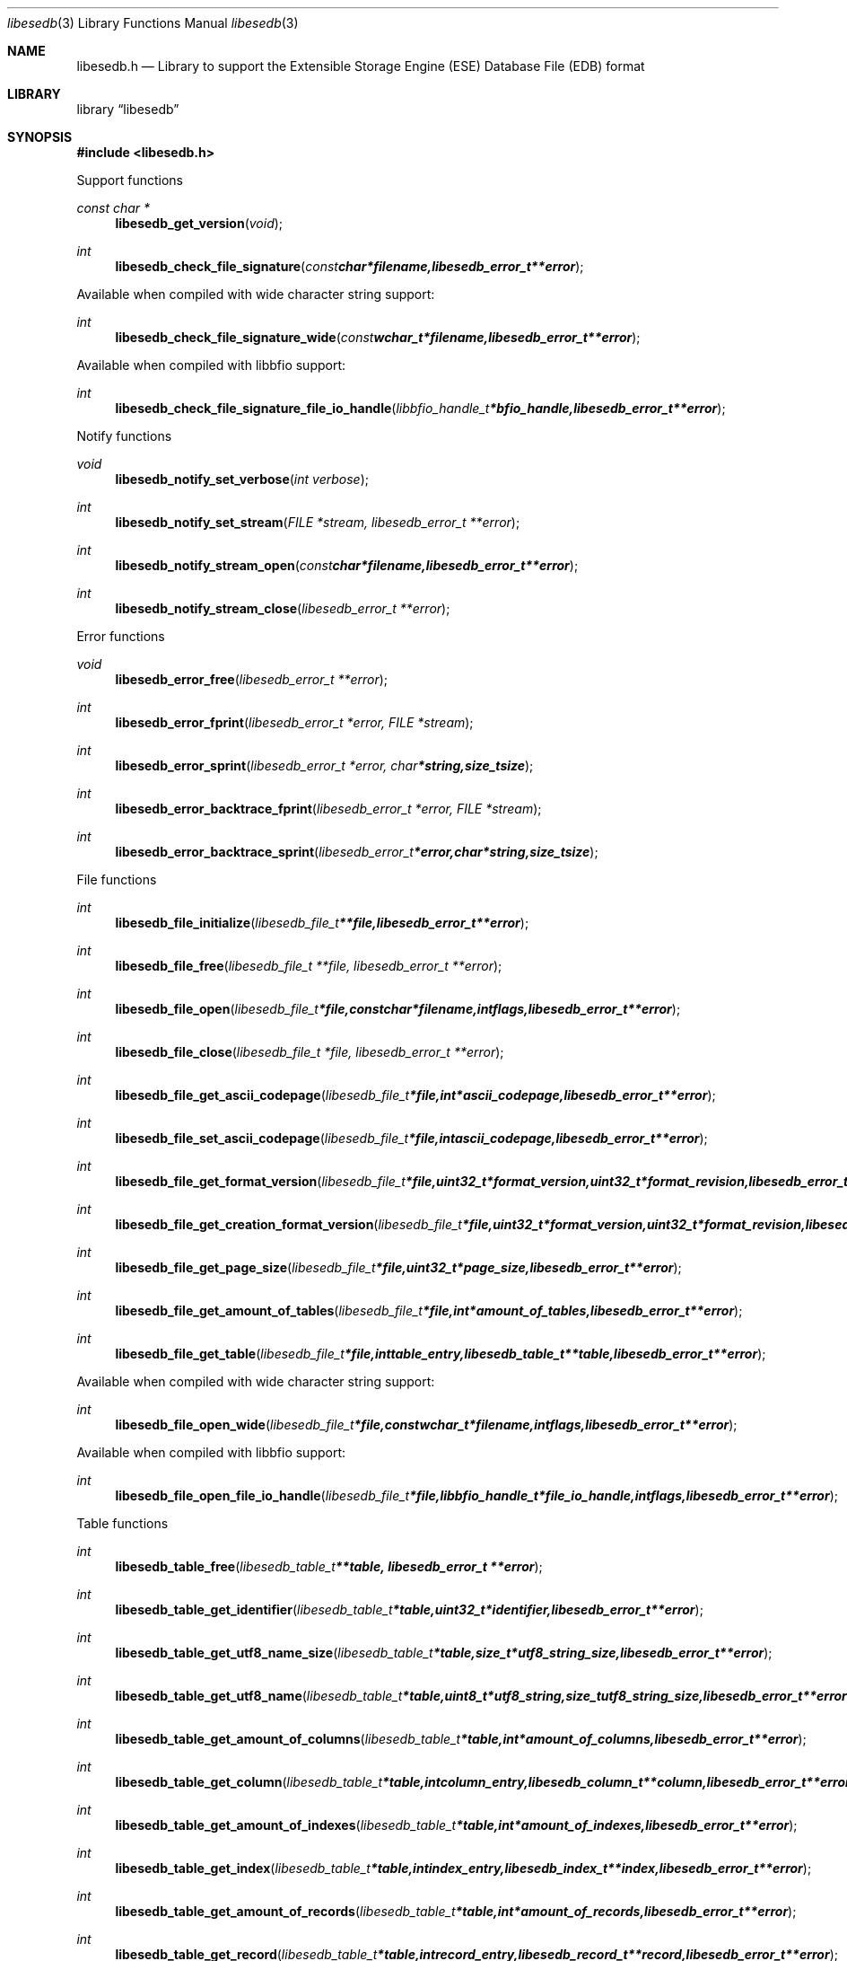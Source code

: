 .Dd February 22, 2010
.Dt libesedb 3
.Os libesedb
.Sh NAME
.Nm libesedb.h
.Nd Library to support the Extensible Storage Engine (ESE) Database File (EDB) format
.Sh LIBRARY
.Lb libesedb
.Sh SYNOPSIS
.In libesedb.h
.Pp
Support functions
.Ft const char *
.Fn libesedb_get_version "void"
.Ft int
.Fn libesedb_check_file_signature "const char *filename, libesedb_error_t **error"
.Pp
Available when compiled with wide character string support:
.Ft int
.Fn libesedb_check_file_signature_wide "const wchar_t *filename, libesedb_error_t **error"
.Pp
Available when compiled with libbfio support:
.Ft int
.Fn libesedb_check_file_signature_file_io_handle "libbfio_handle_t *bfio_handle, libesedb_error_t **error"
.Pp
Notify functions
.Ft void
.Fn libesedb_notify_set_verbose "int verbose"
.Ft int
.Fn libesedb_notify_set_stream "FILE *stream, libesedb_error_t **error"
.Ft int
.Fn libesedb_notify_stream_open "const char *filename, libesedb_error_t **error"
.Ft int
.Fn libesedb_notify_stream_close "libesedb_error_t **error"
.Pp
Error functions
.Ft void 
.Fn libesedb_error_free "libesedb_error_t **error"
.Ft int
.Fn libesedb_error_fprint "libesedb_error_t *error, FILE *stream"
.Ft int
.Fn libesedb_error_sprint "libesedb_error_t *error, char *string, size_t size"
.Ft int 
.Fn libesedb_error_backtrace_fprint "libesedb_error_t *error, FILE *stream"
.Ft int
.Fn libesedb_error_backtrace_sprint "libesedb_error_t *error, char *string, size_t size"
.Pp
File functions
.Ft int
.Fn libesedb_file_initialize "libesedb_file_t **file, libesedb_error_t **error"
.Ft int
.Fn libesedb_file_free "libesedb_file_t **file, libesedb_error_t **error"
.Ft int
.Fn libesedb_file_open "libesedb_file_t *file, const char *filename, int flags, libesedb_error_t **error"
.Ft int
.Fn libesedb_file_close "libesedb_file_t *file, libesedb_error_t **error"
.Ft int
.Fn libesedb_file_get_ascii_codepage "libesedb_file_t *file, int *ascii_codepage, libesedb_error_t **error"
.Ft int
.Fn libesedb_file_set_ascii_codepage "libesedb_file_t *file, int ascii_codepage, libesedb_error_t **error"
.Ft int
.Fn libesedb_file_get_format_version "libesedb_file_t *file, uint32_t *format_version, uint32_t *format_revision, libesedb_error_t **error"
.Ft int
.Fn libesedb_file_get_creation_format_version "libesedb_file_t *file, uint32_t *format_version, uint32_t *format_revision, libesedb_error_t **error"
.Ft int
.Fn libesedb_file_get_page_size "libesedb_file_t *file, uint32_t *page_size, libesedb_error_t **error"
.Ft int
.Fn libesedb_file_get_amount_of_tables "libesedb_file_t *file, int *amount_of_tables, libesedb_error_t **error"
.Ft int
.Fn libesedb_file_get_table "libesedb_file_t *file, int table_entry, libesedb_table_t **table, libesedb_error_t **error"
.Pp
Available when compiled with wide character string support:
.Ft int
.Fn libesedb_file_open_wide "libesedb_file_t *file, const wchar_t *filename, int flags, libesedb_error_t **error"
.Pp
Available when compiled with libbfio support:
.Ft int
.Fn libesedb_file_open_file_io_handle "libesedb_file_t *file, libbfio_handle_t *file_io_handle, int flags, libesedb_error_t **error"
.Pp
Table functions
.Ft int
.Fn libesedb_table_free "libesedb_table_t **table, libesedb_error_t **error"
.Ft int
.Fn libesedb_table_get_identifier "libesedb_table_t *table, uint32_t *identifier, libesedb_error_t **error"
.Ft int
.Fn libesedb_table_get_utf8_name_size "libesedb_table_t *table, size_t *utf8_string_size, libesedb_error_t **error"
.Ft int
.Fn libesedb_table_get_utf8_name "libesedb_table_t *table, uint8_t *utf8_string, size_t utf8_string_size, libesedb_error_t **error"
.Ft int
.Fn libesedb_table_get_amount_of_columns "libesedb_table_t *table, int *amount_of_columns, libesedb_error_t **error"
.Ft int
.Fn libesedb_table_get_column "libesedb_table_t *table, int column_entry, libesedb_column_t **column, libesedb_error_t **error"
.Ft int
.Fn libesedb_table_get_amount_of_indexes "libesedb_table_t *table, int *amount_of_indexes, libesedb_error_t **error"
.Ft int
.Fn libesedb_table_get_index "libesedb_table_t *table, int index_entry, libesedb_index_t **index, libesedb_error_t **error"
.Ft int
.Fn libesedb_table_get_amount_of_records "libesedb_table_t *table, int *amount_of_records, libesedb_error_t **error"
.Ft int
.Fn libesedb_table_get_record "libesedb_table_t *table, int record_entry, libesedb_record_t **record, libesedb_error_t **error"
.Pp
Column functions
.Ft int
.Fn libesedb_column_free "libesedb_column_t **column, libesedb_error_t **error"
.Ft int
.Fn libesedb_column_get_identifier "libesedb_column_t *column, uint32_t *identifier, libesedb_error_t **error"
.Ft int
.Fn libesedb_column_get_type "libesedb_column_t *column, uint32_t *type, libesedb_error_t **error"
.Ft int
.Fn libesedb_column_get_utf8_name_size "libesedb_column_t *column, size_t *utf8_string_size, libesedb_error_t **error"
.Ft int
.Fn libesedb_column_get_utf8_name "libesedb_column_t *column, uint8_t *utf8_string, size_t utf8_string_size, libesedb_error_t **error"
.Pp
Index functions
.Ft int
.Fn libesedb_index_free "libesedb_index_t **index, libesedb_error_t **error"
.Ft int
.Fn libesedb_index_get_identifier "libesedb_index_t *index, uint32_t *identifier, libesedb_error_t **error"
.Ft int
.Fn libesedb_index_get_utf8_name_size "libesedb_index_t *index, size_t *utf8_string_size, libesedb_error_t **error"
.Ft int
.Fn libesedb_index_get_utf8_name "libesedb_index_t *index, uint8_t *utf8_string, size_t utf8_string_size, libesedb_error_t **error"
.Pp
Record functions
.Ft int
.Fn libesedb_record_free "libesedb_record_t **record, libesedb_error_t **error"
.Ft int
.Fn libesedb_record_get_amount_of_values "libesedb_record_t *record, int *amount_of_values, libesedb_error_t **error"
.Ft int
.Fn libesedb_record_get_column_identifier "libesedb_record_t *record, int value_entry, uint32_t *column_identifier, libesedb_error_t **error"
.Ft int
.Fn libesedb_record_get_column_type "libesedb_record_t *record, int value_entry, uint32_t *column_type, libesedb_error_t **error"
.Ft int
.Fn libesedb_record_get_utf8_column_name_size "libesedb_record_t *record, int value_entry, size_t *utf8_string_size, libesedb_error_t **error"
.Ft int
.Fn libesedb_record_get_utf8_column_name "libesedb_record_t *record, int value_entry, uint8_t *utf8_string, size_t utf8_string_size, libesedb_error_t **error"
.Ft int
.Fn libesedb_record_get_value "libesedb_record_t *record, int value_entry, uint8_t **value_data, size_t *value_data_size, uint8_t *value_flags, libesedb_error_t **error"
.Ft int
.Fn libesedb_record_get_value_boolean "libesedb_record_t *record, int value_entry, uint8_t *value, libesedb_error_t **error"
.Ft int
.Fn libesedb_record_get_value_8bit "libesedb_record_t *record, int value_entry, uint8_t *value, libesedb_error_t **error"
.Ft int
.Fn libesedb_record_get_value_16bit "libesedb_record_t *record, int value_entry, uint16_t *value, libesedb_error_t **error"
.Ft int
.Fn libesedb_record_get_value_32bit "libesedb_record_t *record, int value_entry, uint32_t *value, libesedb_error_t **error"
.Ft int
.Fn libesedb_record_get_value_64bit "libesedb_record_t *record, int value_entry, uint64_t *value, libesedb_error_t **error"
.Ft int
.Fn libesedb_record_get_value_filetime "libesedb_record_t *record, int value_entry, uint64_t *value, libesedb_error_t **error"
.Ft int
.Fn libesedb_record_get_value_floating_point "libesedb_record_t *record, int value_entry, double *value, libesedb_error_t **error"
.Ft int
.Fn libesedb_record_get_value_utf8_string_size "libesedb_record_t *record, int value_entry, size_t *utf8_string_size, libesedb_error_t **error"
.Ft int
.Fn libesedb_record_get_value_utf8_string "libesedb_record_t *record, int value_entry, uint8_t *utf8_string, size_t utf8_string_size, libesedb_error_t **error"
.Ft int
.Fn libesedb_record_get_value_utf16_string_size "libesedb_record_t *record, int value_entry, size_t *utf16_string_size, libesedb_error_t **error"
.Ft int
.Fn libesedb_record_get_value_utf16_string "libesedb_record_t *record, int value_entry, uint16_t *utf16_string, size_t utf16_string_size, libesedb_error_t **error"
.Ft int
.Fn libesedb_record_get_value_binary_data_size "libesedb_record_t *record, int value_entry, size_t *binary_data_size, libesedb_error_t **error"
.Ft int
.Fn libesedb_record_get_value_binary_data "libesedb_record_t *record, int value_entry, uint8_t *binary_data, size_t binary_data_size, libesedb_error_t **error"
.Ft int
.Fn libesedb_record_get_long_value "libesedb_record_t *record, int value_entry, libesedb_long_value_t **long_value, libesedb_error_t **error"
.Ft int
.Fn libesedb_record_get_multi_value "libesedb_record_t *record, int value_entry, libesedb_multi_value_t **multi_value, libesedb_error_t **error"
.Pp
Long value functions
.Ft int
.Fn libesedb_long_value_free "libesedb_long_value_t **long_value, libesedb_error_t **error"
.Pp
Multi value functions
.Ft int
.Fn libesedb_multi_value_free "libesedb_multi_value_t **multi_value, libesedb_error_t **error"
.Ft int
.Fn libesedb_multi_value_get_amount_of_values "libesedb_multi_value_t *multi_value, int *amount_of_values, libesedb_error_t **error"
.Ft int
.Fn libesedb_multi_value_get_entry_value "libesedb_multi_value_t *multi_value, int value_index, uint32_t *value_type, uint8_t **value_data, size_t *value_data_size, libesedb_error_t **error"
.Ft int
.Fn libesedb_multi_value_get_value_32bit "libesedb_multi_value_t *multi_value, int value_index, uint32_t *value, libesedb_error_t **error"
.Ft int
.Fn libesedb_multi_value_get_value_64bit "libesedb_multi_value_t *multi_value, int value_index, uint64_t *value, libesedb_error_t **error"
.Ft int
.Fn libesedb_multi_value_get_value_filetime "libesedb_multi_value_t *multi_value, int value_index, uint64_t *filetime, libesedb_error_t **error"
.Ft int
.Fn libesedb_multi_value_get_value_utf8_string_size "libesedb_multi_value_t *multi_value, int value_index, size_t *utf8_string_size, libesedb_error_t **error"
.Ft int
.Fn libesedb_multi_value_get_value_utf8_string "libesedb_multi_value_t *multi_value, int value_index, uint8_t *utf8_string, size_t utf8_string_size, libesedb_error_t **error"
.Ft int
.Fn libesedb_multi_value_get_value_utf16_string_size "libesedb_multi_value_t *multi_value, int value_index, size_t *utf16_string_size, libesedb_error_t **error"
.Ft int
.Fn libesedb_multi_value_get_value_utf16_string "libesedb_multi_value_t *multi_value, int value_index, uint16_t *utf16_string, size_t utf16_string_size, libesedb_error_t **error"
.Ft int
.Fn libesedb_multi_value_get_value_binary_data_size "libesedb_multi_value_t *multi_value, int value_index, size_t *size, libesedb_error_t **error"
.Ft int
.Fn libesedb_multi_value_get_value_binary_data "libesedb_multi_value_t *multi_value, int value_index, uint8_t *binary_data, size_t size, libesedb_error_t **error"
.Sh DESCRIPTION
The
.Fn libesedb_get_version
function is used to retrieve the library version.
.Sh RETURN VALUES
Most of the functions return NULL or -1 on error, dependent on the return type. For the actual return values refer to libesedb.h
.Sh ENVIRONMENT
None
.Sh FILES
None
.Sh NOTES
libesedb uses mainly UTF-8 encoded strings except for filenames, but provides several UTF-16 functions.

ASCII strings in a EDB file contain an extended ASCII string using the codepage of the system it was created on. The function
.Ar libesedb_set_ascii_codepage
 allows to set the required codepage for reading and writing. The default codepage is ASCII and replaces all extended characters to the Unicode replacement character (U+fffd) when reading and the ASCII substitude character (0x1a) when writing.

libesedb allows to be compiled with wide character support.
To compile libesedb with wide character support use
.Ar ./configure --enable-wide-character-type=yes
or pass the definition
.Ar HAVE_WIDE_CHARACTER_TYPE
 to the compiler (i.e. in case of Microsoft Visual Studio (MSVS) C++).

To have other code to determine if libesedb was compiled with wide character support it defines
.Ar LIBESEDB_HAVE_WIDE_CHARACTER_TYPE
 in libesedb/features.h.

libesedb allows to be compiled with chained IO support using libbfio.
libesedb will automatically detect if a compatible version of libbfio is available.

To have other code to determine if libesedb was compiled with libbfio support it defines
.Ar LIBESEDB_HAVE_BFIO
 in libesedb/features.h.

.Sh BUGS
Please report bugs of any kind to <forensics@hoffmannbv.nl> or on the project website:
http://libesedb.sourceforge.net/
.Sh AUTHOR
These man pages were written by Joachim Metz.
.Sh COPYRIGHT
Copyright 2010 Joachim Metz <jbmetz@users.sourceforge.net>.
Copyright 2009 Joachim Metz, Hoffmann Investigations <forensics@hoffmannbv.nl> and contributors.
This is free software; see the source for copying conditions. There is NO warranty; not even for MERCHANTABILITY or FITNESS FOR A PARTICULAR PURPOSE.
.Sh SEE ALSO
the libesedb.h include file
